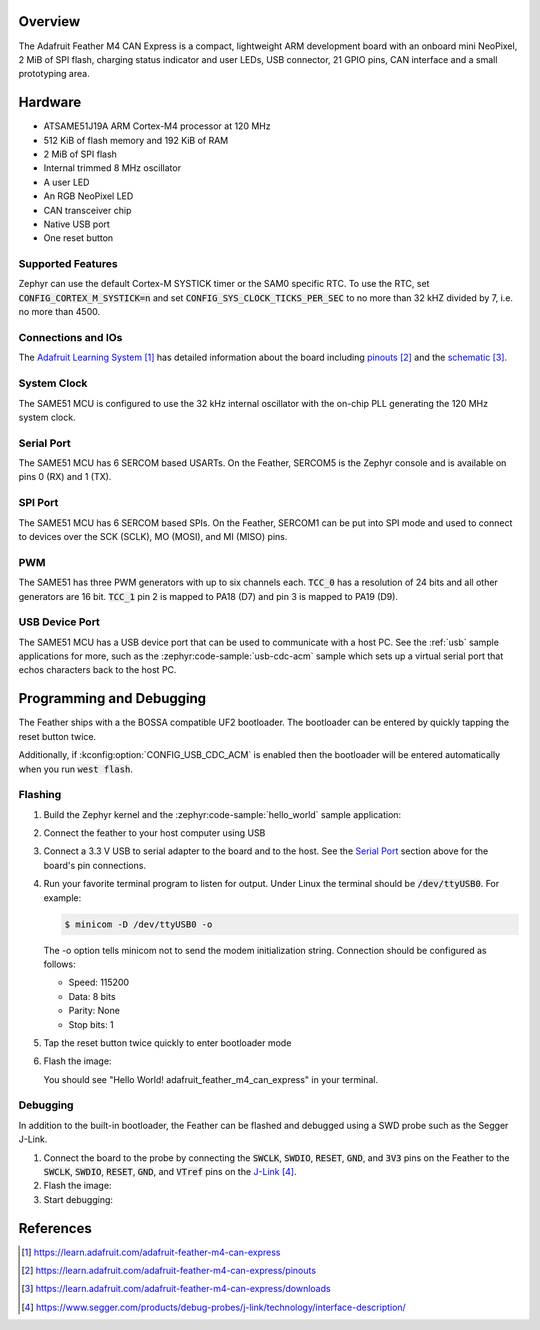 .. zephyr:board:: adafruit_feather_m4_can_express

Overview
********

The Adafruit Feather M4 CAN Express is a compact, lightweight
ARM development board with an onboard mini NeoPixel, 2 MiB
of SPI flash, charging status indicator and user LEDs, USB
connector, 21 GPIO pins, CAN interface and a small prototyping
area.

Hardware
********

- ATSAME51J19A ARM Cortex-M4 processor at 120 MHz
- 512 KiB of flash memory and 192 KiB of RAM
- 2 MiB of SPI flash
- Internal trimmed 8 MHz oscillator
- A user LED
- An RGB NeoPixel LED
- CAN transceiver chip
- Native USB port
- One reset button

Supported Features
==================

.. zephyr:board-supported-hw::

Zephyr can use the default Cortex-M SYSTICK timer or the SAM0 specific RTC.
To use the RTC, set :code:`CONFIG_CORTEX_M_SYSTICK=n` and set
:code:`CONFIG_SYS_CLOCK_TICKS_PER_SEC` to no more than 32 kHZ divided by 7,
i.e. no more than 4500.

Connections and IOs
===================

The `Adafruit Learning System`_ has detailed information about
the board including `pinouts`_ and the `schematic`_.

System Clock
============

The SAME51 MCU is configured to use the 32 kHz internal oscillator
with the on-chip PLL generating the 120 MHz system clock.

Serial Port
===========

The SAME51 MCU has 6 SERCOM based USARTs.  On the Feather, SERCOM5 is
the Zephyr console and is available on pins 0 (RX) and 1 (TX).

SPI Port
========

The SAME51 MCU has 6 SERCOM based SPIs. On the Feather, SERCOM1 can be put
into SPI mode and used to connect to devices over the SCK (SCLK), MO (MOSI), and
MI (MISO) pins.

PWM
===

The SAME51 has three PWM generators with up to six channels each.  :code:`TCC_0`
has a resolution of 24 bits and all other generators are 16 bit.  :code:`TCC_1`
pin 2 is mapped to PA18 (D7) and pin 3 is mapped to PA19 (D9).

USB Device Port
===============

The SAME51 MCU has a USB device port that can be used to communicate
with a host PC.  See the :ref:`usb` sample applications for
more, such as the :zephyr:code-sample:`usb-cdc-acm` sample which sets up a virtual
serial port that echos characters back to the host PC.

Programming and Debugging
*************************

The Feather ships with a the BOSSA compatible UF2 bootloader.  The
bootloader can be entered by quickly tapping the reset button twice.

Additionally, if :kconfig:option:`CONFIG_USB_CDC_ACM` is enabled then the
bootloader will be entered automatically when you run :code:`west flash`.

Flashing
========

#. Build the Zephyr kernel and the :zephyr:code-sample:`hello_world` sample application:

   .. zephyr-app-commands::
      :zephyr-app: samples/hello_world
      :board: adafruit_feather_m4_can_express
      :goals: build
      :compact:

#. Connect the feather to your host computer using USB

#. Connect a 3.3 V USB to serial adapter to the board and to the
   host.  See the `Serial Port`_ section above for the board's pin
   connections.

#. Run your favorite terminal program to listen for output. Under Linux the
   terminal should be :code:`/dev/ttyUSB0`. For example:

   .. code-block:: console

      $ minicom -D /dev/ttyUSB0 -o

   The -o option tells minicom not to send the modem initialization
   string. Connection should be configured as follows:

   - Speed: 115200
   - Data: 8 bits
   - Parity: None
   - Stop bits: 1

#. Tap the reset button twice quickly to enter bootloader mode

#. Flash the image:

   .. zephyr-app-commands::
      :zephyr-app: samples/hello_world
      :board: adafruit_feather_m4_can_express
      :goals: flash
      :compact:

   You should see "Hello World! adafruit_feather_m4_can_express" in your
   terminal.

Debugging
=========

In addition to the built-in bootloader, the Feather can be flashed and
debugged using a SWD probe such as the Segger J-Link.

#. Connect the board to the probe by connecting the :code:`SWCLK`,
   :code:`SWDIO`, :code:`RESET`, :code:`GND`, and :code:`3V3` pins on the
   Feather to the :code:`SWCLK`, :code:`SWDIO`, :code:`RESET`, :code:`GND`,
   and :code:`VTref` pins on the `J-Link`_.

#. Flash the image:

   .. zephyr-app-commands::
      :zephyr-app: samples/hello_world
      :board: adafruit_feather_m4_can_express
      :goals: flash
      :flash-args: -r openocd
      :compact:

#. Start debugging:

   .. zephyr-app-commands::
      :zephyr-app: samples/hello_world
      :board: adafruit_feather_m4_can_express
      :goals: debug
      :compact:

References
**********

.. target-notes::

.. _Adafruit Learning System:
    https://learn.adafruit.com/adafruit-feather-m4-can-express

.. _pinouts:
    https://learn.adafruit.com/adafruit-feather-m4-can-express/pinouts

.. _schematic:
    https://learn.adafruit.com/adafruit-feather-m4-can-express/downloads

.. _J-Link:
    https://www.segger.com/products/debug-probes/j-link/technology/interface-description/
